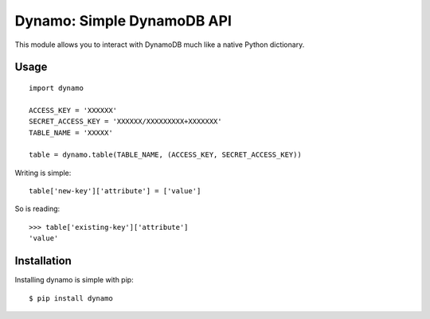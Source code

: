 Dynamo: Simple DynamoDB API
===========================

This module allows you to interact with DynamoDB much like a native Python dictionary.


Usage
-----

::

    import dynamo

    ACCESS_KEY = 'XXXXXX'
    SECRET_ACCESS_KEY = 'XXXXXX/XXXXXXXXX+XXXXXXX'
    TABLE_NAME = 'XXXXX'

    table = dynamo.table(TABLE_NAME, (ACCESS_KEY, SECRET_ACCESS_KEY))


Writing is simple::

    table['new-key']['attribute'] = ['value']

So is reading::

    >>> table['existing-key']['attribute']
    'value'


Installation
------------

Installing dynamo is simple with pip:

::

    $ pip install dynamo
